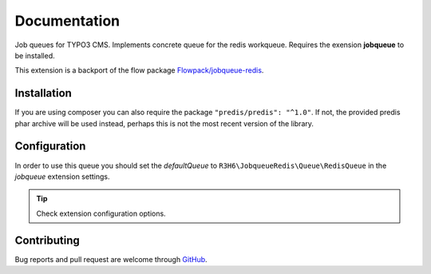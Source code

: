 ﻿.. ==================================================
.. FOR YOUR INFORMATION
.. --------------------------------------------------
.. -*- coding: utf-8 -*- with BOM.


.. _start:

=============
Documentation
=============

Job queues for TYPO3 CMS. Implements concrete queue for the redis workqueue. Requires the exension **jobqueue** to be installed.

This extension is a backport of the flow package `Flowpack/jobqueue-redis <https://github.com/Flowpack/jobqueue-redis/>`_.


Installation
------------

If you are using composer you can also require the package ``"predis/predis": "^1.0"``.
If not, the provided predis phar archive will be used instead, perhaps this is not the most recent version of the library.


Configuration
-------------

In order to use this queue you should set the *defaultQueue* to ``R3H6\JobqueueRedis\Queue\RedisQueue`` in the *jobqueue* extension settings.

.. tip::

   Check extension configuration options.

Contributing
------------

Bug reports and pull request are welcome through `GitHub <https://github.com/r3h6/TYPO3.EXT.jobqueue_redis/>`_.